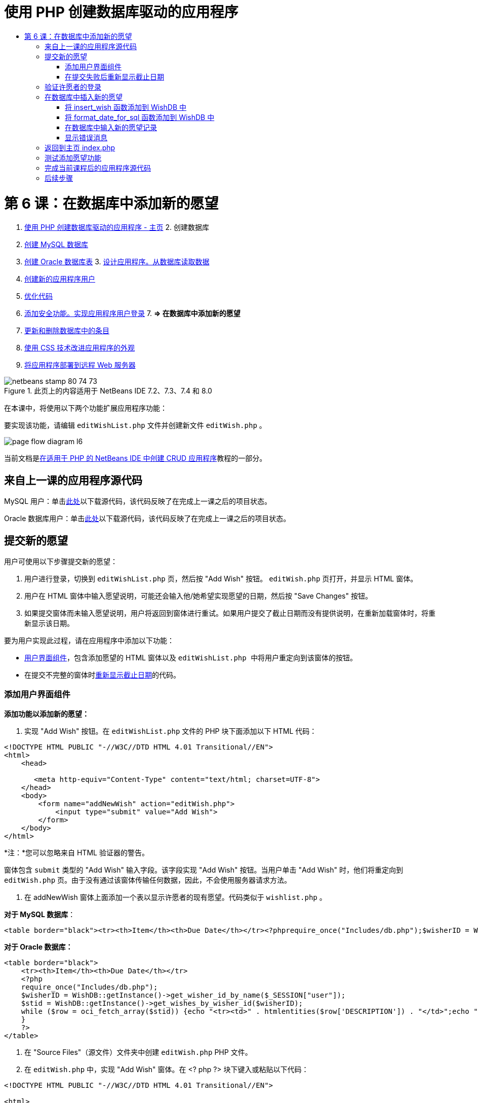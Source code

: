 // 
//     Licensed to the Apache Software Foundation (ASF) under one
//     or more contributor license agreements.  See the NOTICE file
//     distributed with this work for additional information
//     regarding copyright ownership.  The ASF licenses this file
//     to you under the Apache License, Version 2.0 (the
//     "License"); you may not use this file except in compliance
//     with the License.  You may obtain a copy of the License at
// 
//       http://www.apache.org/licenses/LICENSE-2.0
// 
//     Unless required by applicable law or agreed to in writing,
//     software distributed under the License is distributed on an
//     "AS IS" BASIS, WITHOUT WARRANTIES OR CONDITIONS OF ANY
//     KIND, either express or implied.  See the License for the
//     specific language governing permissions and limitations
//     under the License.
//

= 使用 PHP 创建数据库驱动的应用程序
:jbake-type: tutorial
:jbake-tags: tutorials 
:jbake-status: published
:syntax: true
:toc: left
:toc-title:
:description: 使用 PHP 创建数据库驱动的应用程序 - Apache NetBeans
:keywords: Apache NetBeans, Tutorials, 使用 PHP 创建数据库驱动的应用程序

= 第 6 课：在数据库中添加新的愿望
:jbake-type: tutorial
:jbake-tags: tutorials 
:jbake-status: published
:syntax: true
:toc: left
:toc-title:
:description: 第 6 课：在数据库中添加新的愿望 - Apache NetBeans
:keywords: Apache NetBeans, Tutorials, 第 6 课：在数据库中添加新的愿望



1. link:wish-list-tutorial-main-page.html[+使用 PHP 创建数据库驱动的应用程序 - 主页+]
2. 
创建数据库

1. link:wish-list-lesson1.html[+创建 MySQL 数据库+]
2. link:wish-list-oracle-lesson1.html[+创建 Oracle 数据库表+]
3. 
link:wish-list-lesson2.html[+设计应用程序。从数据库读取数据+]

4. link:wish-list-lesson3.html[+创建新的应用程序用户+]
5. link:wish-list-lesson4.html[+优化代码+]
6. link:wish-list-lesson5.html[+添加安全功能。实现应用程序用户登录+]
7. 
*=> 在数据库中添加新的愿望*

8. link:wish-list-lesson7.html[+更新和删除数据库中的条目+]
9. link:wish-list-lesson8.html[+使用 CSS 技术改进应用程序的外观+]
10. link:wish-list-lesson9.html[+将应用程序部署到远程 Web 服务器+]

image::images/netbeans-stamp-80-74-73.png[title="此页上的内容适用于 NetBeans IDE 7.2、7.3、7.4 和 8.0"]

在本课中，将使用以下两个功能扩展应用程序功能：


要实现该功能，请编辑  ``editWishList.php``  文件并创建新文件  ``editWish.php`` 。

image::images/page-flow-diagram-l6.png[]

当前文档是link:wish-list-tutorial-main-page.html[+在适用于 PHP 的 NetBeans IDE 中创建 CRUD 应用程序+]教程的一部分。



== 来自上一课的应用程序源代码

MySQL 用户：单击link:https://netbeans.org/files/documents/4/1931/lesson5.zip[+此处+]以下载源代码，该代码反映了在完成上一课之后的项目状态。

Oracle 数据库用户：单击link:https://netbeans.org/projects/www/downloads/download/php%252Foracle-lesson5.zip[+此处+]以下载源代码，该代码反映了在完成上一课之后的项目状态。


== 提交新的愿望

用户可使用以下步骤提交新的愿望：

1. 用户进行登录，切换到  ``editWishList.php``  页，然后按 "Add Wish" 按钮。 ``editWish.php``  页打开，并显示 HTML 窗体。
2. 用户在 HTML 窗体中输入愿望说明，可能还会输入他/她希望实现愿望的日期，然后按 "Save Changes" 按钮。
3. 如果提交窗体而未输入愿望说明，用户将返回到窗体进行重试。如果用户提交了截止日期而没有提供说明，在重新加载窗体时，将重新显示该日期。

要为用户实现此过程，请在应用程序中添加以下功能：

* <<add-wish-ui-elements,用户界面组件>>，包含添加愿望的 HTML 窗体以及  ``editWishList.php `` 中将用户重定向到该窗体的按钮。
* 在提交不完整的窗体时<<inputFormAfterunsuccessfulSave,重新显示截止日期>>的代码。


[[add-wish-ui-elements]]
=== 添加用户界面组件

*添加功能以添加新的愿望：*

1. 实现 "Add Wish" 按钮。在  ``editWishList.php``  文件的 PHP 块下面添加以下 HTML 代码：

[source,xml]
----

<!DOCTYPE HTML PUBLIC "-//W3C//DTD HTML 4.01 Transitional//EN">
<html>
    <head>

       <meta http-equiv="Content-Type" content="text/html; charset=UTF-8">
    </head>
    <body>
        <form name="addNewWish" action="editWish.php">            
            <input type="submit" value="Add Wish">
        </form>
    </body>
</html>
----

*注：*您可以忽略来自 HTML 验证器的警告。

窗体包含  ``submit``  类型的 "Add Wish" 输入字段。该字段实现 "Add Wish" 按钮。当用户单击 "Add Wish" 时，他们将重定向到  ``editWish.php``  页。由于没有通过该窗体传输任何数据，因此，不会使用服务器请求方法。

2. 在 addNewWish 窗体上面添加一个表以显示许愿者的现有愿望。代码类似于  ``wishlist.php`` 。

*对于 MySQL 数据库*：


[source,php]
----

<table border="black"><tr><th>Item</th><th>Due Date</th></tr><?phprequire_once("Includes/db.php");$wisherID = WishDB::getInstance()->get_wisher_id_by_name($_SESSION["user"]);$result = WishDB::getInstance()->get_wishes_by_wisher_id($wisherID);while($row = mysqli_fetch_array($result)) {echo "<tr><td>" . htmlentities($row['description']) . "</td>";echo "<td>" . htmlentities($row['due_date']) . "</td></tr>\n";}?></table>
----

*对于 Oracle 数据库：*


[source,php]
----

<table border="black">
    <tr><th>Item</th><th>Due Date</th></tr>
    <?php
    require_once("Includes/db.php");
    $wisherID = WishDB::getInstance()->get_wisher_id_by_name($_SESSION["user"]);
    $stid = WishDB::getInstance()->get_wishes_by_wisher_id($wisherID);
    while ($row = oci_fetch_array($stid)) {echo "<tr><td>" . htmlentities($row['DESCRIPTION']) . "</td>";echo "<td>" . htmlentities($row['DUE_DATE']) . "</td></tr>\n";
    }
    ?>
</table>
----
3. 在 "Source Files"（源文件）文件夹中创建  ``editWish.php``  PHP 文件。
4. 在  ``editWish.php``  中，实现 "Add Wish" 窗体。在 <? php ?> 块下键入或粘贴以下代码：

[source,xml]
----

<!DOCTYPE HTML PUBLIC "-//W3C//DTD HTML 4.01 Transitional//EN">

<html>
    <head>

       <meta http-equiv="Content-Type" content="text/html; charset=UTF-8">
    </head>
    <body>
        <form name="editWish" action="editWish.php" method="POST">Describe your wish: <input type="text" name="wish"  value="" /><br/>When do you want to get it? <input type="text" name="dueDate" value=""/><br/><input type="submit" name="saveWish" value="Save Changes"/><input type="submit" name="back" value="Back to the List"/>
        </form>
    </body>
</html> 
----

"Add Wish" 窗体包含：

* 两个空文本字段，用于输入愿望说明和截止日期。
* 在输入字段旁边输出的文本。
* 表示 "Save Changes" 按钮的  ``submit``  字段
* 表示 "Back to the List" 按钮的  ``submit``  字段，用于返回到  ``editWishList.php``  页

在按 "Add Wish" 按钮后，窗体将通过请求方法 POST 将输入的数据提交到同一页面，即  ``editWish.php`` 。


=== 在提交失败后重新显示截止日期

如果用户在 "Add Wish" 窗体中未填写说明，则会显示一条错误消息，并且用户会返回到  ``editWish.php``  页。当用户返回到  ``editWish.php``  时，"Add Wish" 窗体应显示  ``dueDate``  值（如果已输入）。在当前的窗体实现中，这两个字段始终为空。要保留输入的值，您需要将新愿望数据保存到数组中。该数组包含两个名为  ``description``  和  ``due_date``  的元素。然后，您需要更改 "Add Wish" 窗体，使其能够从数组中检索  ``dueDate``  字段值。

*注：*未输入说明时，重新加载输入窗体的代码包含在<<validateAndEnterWishToDatabase,用于验证数据并将其输入到数据库的代码>>中。本部分未介绍该代码。本部分中的代码仅保留  ``dueDate``  值，以便在重新加载窗体时显示该值。

*在用户提交输入窗体失败后重新显示该窗体：*

1. 在  ``editWish.php``  的 HTML <body> 元素内，紧靠输入窗体上面键入或粘贴以下代码块：

[source,php]
----

<?php 
if ($_SERVER["REQUEST_METHOD"] == "POST")$wish = array("description" => $_POST["wish"], "due_date" => $_POST["dueDate"]);else$wish = array("description" => "", "due_date" => "");
?>  
----

该代码检查使用哪个请求服务器方法传输数据，并创建一个名为 $wish 的数组。如果该方法是 POST（表示在尝试保存具有空说明的愿望失败后显示输入窗体），则  ``description``  和  ``due_date``  元素接受通过 POST 传输的值。

如果该方法不是 POST（表示在重定向窗体后第一次显示输入窗体），则  ``editWishList.php``  页以及  ``description``  和  ``due_date``  元素均为空。

*注：*在这两种情况下，说明均为空。唯一的区别是  ``dueDate`` 。

2. 更新 "Add Wish" 窗体，以便从  ``$wish``  数组中检索其输入字段的值。将 "Add Wish" 窗体中的行：

[source,java]
----

Describe your wish: <input type="text" name="wish"  value="" /><br/>
When do you want to get it? <input type="text" name="dueDate" value=""/><br/>
----
替换为：

[source,php]
----

Describe your wish: <input type="text" name="wish"  value="<?php echo $wish['description'];?>" /><br/>
When do you want to get it? <input type="text" name="dueDate" value="<?php echo $wish['due_date']; ?>"/><br/>
----


== 验证许愿者的登录

在  ``editWish.php``  文件中，在文件顶部的 <? php ?> 块中输入以下会话处理代码：


[source,java]
----

session_start();
if (!array_key_exists("user", $_SESSION)) {
    header('Location: index.php');
    exit;
}
----

该代码将会：

* 打开 $_SESSION 数组以检索数据。
* 验证 $_SESSION 数组是否包含具有标识符 "user" 的元素。
* 如果检查失败（表示用户未登录），则将应用程序重定向到主页 index.php 并取消 PHP 处理。

要检查会话处理是否正常工作，请从 IDE 中运行 editWish.php 文件。index.php 页打开，因为没有通过会话将用户传输到 editWish.page。


[[insert-new-wish]]
== 在数据库中插入新的愿望

在用户提交新的愿望后，应用程序需要将愿望添加到“愿望”数据库中。要实现该功能，请在应用程序中添加以下代码：

* 向  ``db.php``  的  ``WishDB``  类中添加另外两个辅助函数。
* 一个函数将新记录添加到 wishes 表中。
* 另一个函数将日期转换为 MySQL 数据库服务器支持的格式。
* 在  ``editWish.php``  中添加代码，以使用  ``WishDB``  中的新辅助函数在数据库中输入新的愿望。


[[add-insert-wish]]
=== 将 insert_wish 函数添加到 WishDB 中

该函数要求将许愿者 ID、新愿望说明和愿望截止日期作为输入参数，并在数据库的新记录中输入该数据。该函数不会返回任何值。

打开  ``db.php ``  并将  ``insert_wish``  函数添加到  ``WishDB``  类中：

*对于 MySQL 数据库：*


[source,java]
----

function insert_wish($wisherID, $description, $duedate){
    $description = $this->real_escape_string($description);if ($this->format_date_for_sql($duedate)==null){$this->query("INSERT INTO wishes (wisher_id, description)" ." VALUES (" . $wisherID . ", '" . $description . "')");} else$this->query("INSERT INTO wishes (wisher_id, description, due_date)" . " VALUES (" . $wisherID . ", '" . $description . "', " . $this->format_date_for_sql($duedate) . ")");
}
----

*对于 Oracle 数据库：*


[source,java]
----

function insert_wish($wisherID, $description, $duedate) {
  $query = "INSERT INTO wishes (wisher_id, description, due_date) VALUES (:wisher_id_bv, :desc_bv, to_date(:due_date_bv, 'YYYY-MM-DD'))"; 
  $stid = oci_parse($this->con, $query);
  oci_bind_by_name($stid, ':wisher_id_bv', $wisherID);
  oci_bind_by_name($stid, ':desc_bv', $description);
  oci_bind_by_name($stid, ':due_date_bv', $this->format_date_for_sql($duedate));
  oci_execute($stid);
  oci_free_statement($stid);
}
----

该代码调用 format_date_for_sql 函数，以将输入的截止日期转换为数据库服务器可以处理的格式。然后，执行 INSERT INTO wishes (wisher_id, description, due_date) 查询以在数据库中输入新的愿望。


[[add-format-date-for-sql]]
=== 将 format_date_for_sql 函数添加到 WishDB 中

将  ``format_date_for_sql``  函数添加到  ``db.php``  的  ``WishDB``  类中。该函数需要一个字符串，并将日期作为输入参数。该函数返回具有数据库服务器可处理的格式的日期；如果输入字符串为空，则返回 ``空值`` 。

*注：*本示例中的函数使用 PHP  ``date_parse``  函数。该函数仅适用于英语语言的日期（如 December 25, 2010）和阿拉伯数字。专业 Web 站点使用日期选取器。

*对于 MySQL 数据库：*


[source,java]
----

function format_date_for_sql($date){if ($date == "")return null;else {$dateParts = date_parse($date);return $dateParts["year"]*10000 + $dateParts["month"]*100 + $dateParts["day"];}}
----

*对于 Oracle 数据库：*


[source,java]
----

function format_date_for_sql($date){
    if ($date == "")
        return null;
    else {
        $dateParts = date_parse($date);
        return $dateParts['year']*10000 + '-' + $dateParts['month']*100 + '-' + $dateParts['day'];
   }
}
----

如果输入字符串为空，则代码返回空值。否则，将  ``$date``  作为输入参数以调用内部  ``date_parse``  函数。 ``date_parse``  函数返回一个数组，其中包含三个名为  ``$dateParts["year"]`` 、 ``$dateParts["month"]``  和  ``$dateParts["day"]``  的元素。最终输出字符串由  ``$dateParts``  数组元素组成。

*重要说明：* ``date_parse``  函数仅识别英语日期。例如，它解析 "February 2, 2016" 而不解析 "2 Unora, 2016"。

*Oracle 数据库用户注意事项：*唯一的格式要求是， ``return $dateParts...``  语句中的日期格式应与  ``insert_wish``  查询的  ``to_date``  SQL 函数中的日期格式相匹配。


[[validateAndEnterWishToDatabase]]
=== 在数据库中输入新的愿望记录

现在，您已开发了辅助函数，接下来便可添加代码以验证新的愿望数据；如果数据有效，则将数据输入到数据库中。如果数据无效，代码必须重新加载 "Add Wish" 窗体。如果数据无效的原因是没有输入说明，但输入了截止日期，则会保存截止日期并在重新加载窗体时重新显示该日期，您<<inputFormAfterunsuccessfulSave,以前开发的>>代码实现了该功能。

在顶部 <? php?> 块（属于  ``editWish.php`` ）中会话处理代码下面输入以下代码：


[source,java]
----

require_once("Includes/db.php");
    $wisherID = WishDB::getInstance()->get_wisher_id_by_name($_SESSION['user']);

    $wishDescriptionIsEmpty = false;
    if ($_SERVER['REQUEST_METHOD'] == "POST"){
        if (array_key_exists("back", $_POST)) {
           header('Location: editWishList.php' ); 
           exit;
        } else
        if ($_POST['wish'] == "") {
            $wishDescriptionIsEmpty =  true;
        } 
		 else {
           WishDB::getInstance()->insert_wish($wisherID, $_POST['wish'], $_POST['dueDate']);
           header('Location: editWishList.php' );
           exit;
        }
    }
	
----

该代码执行以下功能：

* 允许使用  ``db.php``  文件
* 获取或创建  ``WishDB``  类实例
* 通过调用  ``get_wisher_id_by_name``  函数，检索尝试添加愿望的许愿者的 ID
* 初始化  ``$wishDescriptionIsEmpty``  标志，该标志将在以后显示错误消息时使用。
* 检查请求方法是否为 POST，这意味着数据是从窗体中提交的，目的是在  ``editWish.php``  页中输入愿望数据。
* 检查  ``$_POST``  数组是否包含具有 "back" 键的元素

如果  ``$_POST``  数组包含具有 "back" 键的元素，则在提交窗体之前按了 "Back to the List" 按钮。在这种情况下，代码会将用户重定向到  ``editWishList.php`` ，而不保存在字段中输入的任何数据并停止 PHP 处理。

如果 $_POST 数组_不_包含具有 "back" 键的元素，则数据是通过按 "Save Changes" 按钮提交的。在这种情况下，代码验证是否填写了愿望说明。该代码的工作方式是，检查 $_POST 数组中具有 "wish" 键的元素是否为空；如果该键为空，则将 $wishDescriptionIsEmpty 标志更改为 true。请注意，不会在 PHP 块中执行其他代码，将重新加载 "Add Wish" 窗体。

如果未按 "Back to the List" 按钮但填写了愿望说明，代码将调用  ``insert_wish``  函数并将许愿者 ID、说明和愿望截止日期作为输入参数。然后，代码将用户重定向到  ``editWishList.php``  页并停止 PHP 处理。


=== 显示错误消息

如果用户尝试保存愿望，但没有输入愿望说明，则一定会显示错误消息。
在 HTML 输入窗体的 "Describe your wish" 输入字段下输入以下 <? php?> 块：


[source,php]
----

<?phpif ($wishDescriptionIsEmpty) echo "Please enter description<br/>";?>
----

如果  ``$wishDescriptionIsEmpty``  标志为 true，则会显示错误消息。该标志是在输入窗体验证期间处理的。


== 返回到主页 index.php

用户应该能够随时按某个按钮返回到应用程序主页。
要实现该功能，请在  ``editWishList.php``  文件中的结束 </body> 标记前面输入以下 HTML 输入窗体：


[source,xml]
----

<form name="backToMainPage" action="index.php"><input type="submit" value="Back To Main Page"/></form>
----

一按下 "Back to Main Page" 按钮，该窗体便将用户重定向到主页 index.php。


== 测试添加愿望功能

1. 运行应用程序。在  ``index.php``  页上，填写以下字段：在 "Username" 字段中输入 "Tom"，在 "Password" 字段中输入 "tomcat"。
image::images/user-logon-to-edit-wish-list.png[]
2. 按 "Edit My Wish List" 按钮。 ``editWishList.php``  页打开。 
image::images/edit-wish-list-add-wish.png[]
3. 按 "Back to Main Page" 按钮。 ``index.php``  页打开。
4. 以 Tom 身份登录，然后再次按 "Edit My Wish List" 按钮。 ``editWishList.php``  页打开。
5. 按 "Add Wish" 按钮。 ``editWish.php``  页打开。填写窗体。
image::images/new-wish.png[] 
按 "Back to the List" 按钮。 ``editWishList.php``  页打开，但未添加输入的愿望。
6. 再次按 "Add Wish" 按钮。 ``editWish.php``  页打开。填写截止日期并将说明保留空白。按 "Save Changes" 按钮。 ``editWish.php``  页将显示输入窗体，其中包含一条错误消息和填写的截止日期。
7. 再次按 "Add Wish" 按钮。 ``editWish.php``  页打开。填写窗体，然后按 "Save Changes" 按钮。 ``editWishList.php``  页将显示更新的愿望列表。 
image::images/edit-wish-list-updated.png[]


== 完成当前课程后的应用程序源代码

MySQL 用户：单击link:https://netbeans.org/files/documents/4/1932/lesson6.zip[+此处+]以下载源代码，该代码反映了在完成课程后的项目状态。

Oracle 数据库用户：单击link:https://netbeans.org/projects/www/downloads/download/php%252Foracle-lesson6.zip[+此处+]以下载源代码，该代码反映了在完成课程后的项目状态。


== 后续步骤

link:wish-list-lesson5.html[+<< 上一课+]

link:wish-list-lesson7.html[+下一课 >>+]

link:wish-list-tutorial-main-page.html[+返回到教程主页+]


link:/about/contact_form.html?to=3&subject=Feedback:%20PHP%20Wish%20List%20CRUD%206:%20Writing%20New%20DB%20Entry[+发送有关此教程的反馈意见+]


要发送意见和建议、获得支持以及随时了解 NetBeans IDE PHP 开发功能的最新开发情况，请link:../../../community/lists/top.html[+加入 users@php.netbeans.org 邮件列表+]。

link:../../trails/php.html[+返回至 PHP 学习资源+]

